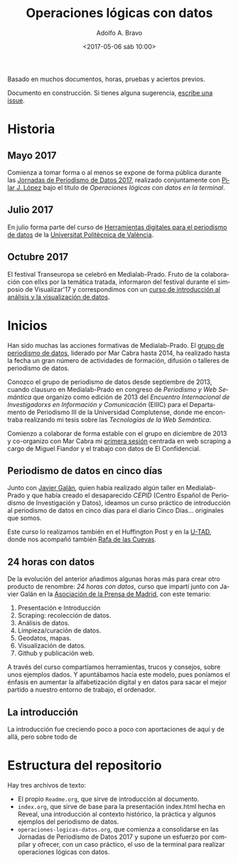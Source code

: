 #+LANGUAGE: es
#+CATEGORY: manual, presentación, congreso, ponencia
#+TAGS: commandline, línea de comandos, ls, pwd, mkdir, cd, touch, cp, mv, stdin, stdout, stderr, posix, diff, grep, egrep, find, awk, sed
#+DESCRIPTION: Acometer un proyecto en Medialab-Prado
#+TITLE: Operaciones lógicas con datos
#+DATE: <2017-05-06 sáb 10:00>
#+AUTHOR: Adolfo A. Bravo
#+EMAIL: adolfo@medialab-prado.es
#+OPTIONS: todo:nil pri:nil tags:nil ^:nil 

Basado en muchos documentos, horas, pruebas y aciertos previos.

Documento en construcción. Si tienes alguna sugerencia, [[https://github.com/flowsta/operaciones-logicas-datos/issues/new][escribe una issue]].

* Historia

** Mayo 2017
Comienza a tomar forma o al menos se expone de forma pública durante las [[http://s.coop/jpd17][Jornadas de Periodismo de Datos 2017]],
realizado conjuntamente con [[https://twitter.com/Pilarjlopez][Pilar J. López]] bajo el título de /Operaciones lógicas con datos en la terminal/.

** Julio 2017

En julio forma parte del curso de [[https://www.cfp.upv.es/formacion-permanente/cursos/herramientas-digitales-para-el-periodismo-de-datos_idiomaes-cid53289.html][Herramientas digitales para el periodismo de datos]] de la [[https://www.upv.es/][Universitat
Politècnica de València]].

** Octubre 2017

El festival Transeuropa se celebró en Medialab-Prado. Fruto de la colaboración con ellxs por la temática
tratada, informaron del festival durante el simposio de Visualizar'17 y correspondimos con un [[https://transeuropafestival.eu/es/eventos/data-analysis-and-visualisation/][curso de
introducción al análisis y la visualización de datos]].


* Inicios

Han sido muchas las acciones formativas de Medialab-Prado. El [[http://medialab-prado.es/article/periodismo_de_datos_-_grupo_de_trabajo][grupo de periodismo de datos]], liderado por Mar Cabra hasta 2014, ha
realizado hasta la fecha un gran número de actividades de formación, difusión o talleres de periodismo de
datos. 

Conozco el grupo de periodismo de datos desde septiembre de 2013, cuando clausuro en Medialab-Prado en
congreso de /Periodismo y Web Semántica/ que organizo como edición de 2013 del /Encuentro Internacional de
Investigadorxs en Información y Comunicación/ (EIIIC) para el Departamento de Periodismo III de la Universidad
Complutense, donde me encontraba realizando mi tesis sobre las /Tecnologías de la Web Semántica/.

Comienzo a colaborar de forma estable con el grupo en diciembre de 2013 y co-organizo con Mar Cabra mi [[http://medialab-prado.es/article/periodismodatos14][primera
sesión]] centrada en web scraping a cargo de Miguel Fiandor y el trabajo con datos de El Confidencial.

** Periodismo de datos en cinco días

Junto con [[https://twitter.com/#!/antonmileo][Javier Galán]], quien había realizado algún taller en Medialab-Prado y que había creado el
desaparecido /CEPID/ (Centro Español de Periodismo de Investigación y Datos), ideamos un curso práctico de
introducción al periodismo de datos en cinco días para el diario Cinco Días... originales que somos.

Este curso lo realizamos también en el Huffington Post y en la [[https://www.u-tad.com/estudios/modulo-de-especializacion-periodismo-de-datos/][U-TAD]], donde nos acompañó también [[https://twitter.com/rafadelascuevas][Rafa de las
Cuevas]].

**  24 horas con datos

De la evolución del anterior añadimos algunas horas más para crear otro producto de renombre: /24 horas con
datos/, curso que impartí junto con Javier Galán en la [[http://www.apmadrid.es/abierto-el-plazo-de-inscripcion-del-i-curso-24-horas-de-datos/][Asociación de la Prensa de Madrid]], con este temario:

0. Presentación e Introducción
1. Scraping: recolección de datos.
2. Análisis de datos.
3. Limpieza/curación de datos.
4. Geodatos, mapas.
5. Visualización de datos.
6. Github y publicación web.

A través del curso compartíamos herramientas, trucos y consejos, sobre unos ejemplos dados. Y apuntábamos
hacia este modelo, pues poníamos el énfasis en aumentar la alfabetización digital y en datos para sacar el
mejor partido a nuestro entorno de trabajo, el ordenador.

** La introducción

La introducción fue creciendo poco a poco con aportaciones de aquí y de allá, pero sobre todo de 


* Estructura del repositorio

Hay tres archivos de texto:
- El propio =Readme.org=, que sirve de introducción al documento.
- =index.org=, que sirve de base para la presentación index.html hecha
  en Reveal, una introducción al contexto histórico, la práctica y
  algunos ejemplos del periodismo de datos.
- =operaciones-logicas-datos.org=, que comienza a consolidarse en las
  Jornadas de Periodismo de Datos 2017 y supone un esfuerzo por
  compilar y ofrecer, con un caso práctico, el uso de la terminal para
  realizar operaciones lógicas con datos.

